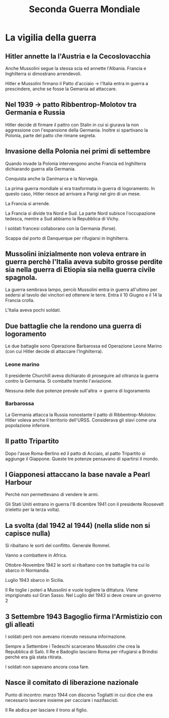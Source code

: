 #+title: Seconda Guerra Mondiale

* La vigilia della guerra

** Hitler annette la l'Austria e la Cecoslovacchia
Anche Mussolini segue la stessa scia ed annette l'Albania.
Francia e Inghilterra si dimostrano arrendevoli.

Hitler e Mussolini firmano il Patto d'acciaio -> l'Italia entra in guerra a prescindere,
anche se fosse la Gemania ad attaccare.

** Nel 1939 -> patto Ribbentrop-Molotov tra Germania e Russia
Hitler decide di firmare il pattro con Stalin in cui si giurava la non aggressione
con l'espansione della Germania. Inoltre si spartivano la Polonia, parte del patto
che rimane segreta.

** Invasione della Polonia nei primi di settembre
Quando invade la Polonia intervengono anche Francia ed Inghilterra dichiarando guerra
alla Germania.

Conquista anche la Danimarca e la Norvegia.

La prima guerra mondiale si era trasformata in guerra di logoramento. In questo caso, Hitler
riesce ad arrivare a Parigi nel giro di un mese.

La Francia si arrende.

La Francia si divide tra Nord e Sud. La parte Nord subisce l'occupazione tedesca, mentre
a Sud abbiamo la Repubblica di Vichy.

I soldati francesi collaborano con la Germania (forse).

Scappa dal porto di Danquerque per rifugiarsi in Inghilterra.

** Mussolini inizialmente non voleva entrare in guerra perchè l'Italia aveva subito grosse perdite sia nella guerra di Etiopia sia nella guerra civile spagnola.
La guerra sembrava lampo, perciò Mussolini entra in guerra all'ultimo per sedersi al tavolo dei
vincitori ed ottenere le terre. Entra il 10 Giugno e il 14 la Francia crolla.

L'Italia aveva pochi soldati.

** Due battaglie che la rendono una guerra di logoramento
Le due battaglie sono Operazione Barbarossa ed Operazione Leone Marino (con cui Hitler
decide di attaccare l'Inghilterra).

*** Leone marino
Il presidente Churchill aveva dichiarato di proseguire ad oltranza la guerra contro la Germania.
Si combatte tramite l'aviazione.

Nessuna delle due potenze prevale sull'altra -> guerra di logoramento

*** Barbarossa
La Germania attacca la Russia nonostante il patto di Ribbentrop-Molotov. Hitler voleva anche
il territorio dell'URSS. Considerava gli slavi come una popolazione inferiore.

** Il patto Tripartito
Dopo l'asse Roma-Berlino ed il patto di Acciaio, al patto Tripartito si aggiunge il Giappone.
Queste tre potenze pensavano di spartirsi il mondo.

** I Giapponesi attaccano la base navale a Pearl Harbour
Perchè non permettevano di vendere le armi.

Gli Stati Uniti entrano in guerra l'8 dicembre 1941 con il presidente Roosevelt (rieletto per la
terza volta).

** La svolta (dal 1942 al 1944) (nella slide non si capisce nulla)
Si ribaltano le sorti del conflitto.
Generale Rommel.

Vanno a combattere in Africa.

Ottobre-Novembre 1942 le sorti si ribaltano con tre battaglie tra cui lo sbarco in Normandia.

Luglio 1943 sbarco in Sicilia.

Il Re toglie i poteri a Mussolini e vuole togliere la dittatura. Viene imprigionato sul
Gran Sasso. Nel Luglio del 1943 si deve creare un governo 2

** 3 Settembre 1943 Bagoglio firma l'Armistizio con gli alleati
I soldati però non avevano ricevuto nessuna informazione.

Sempre a Settembre i Tedeschi scarcerano Mussolini che crea la Repubblica di Salò.
Il Re e Badoglio lasciano Roma per rifugiarsi a Brindisi perchè era già stata ritirata.

I soldati non sapevano ancora cosa fare.

** Nasce il comitato di liberazione nazionale
Punto di incontro: marzo 1944 con discorso Togliatti in cui dice che era necessario lavorare insieme
per cacciare i nazifascisti.

Il Re abdica per lasciare il trono al figlio.
